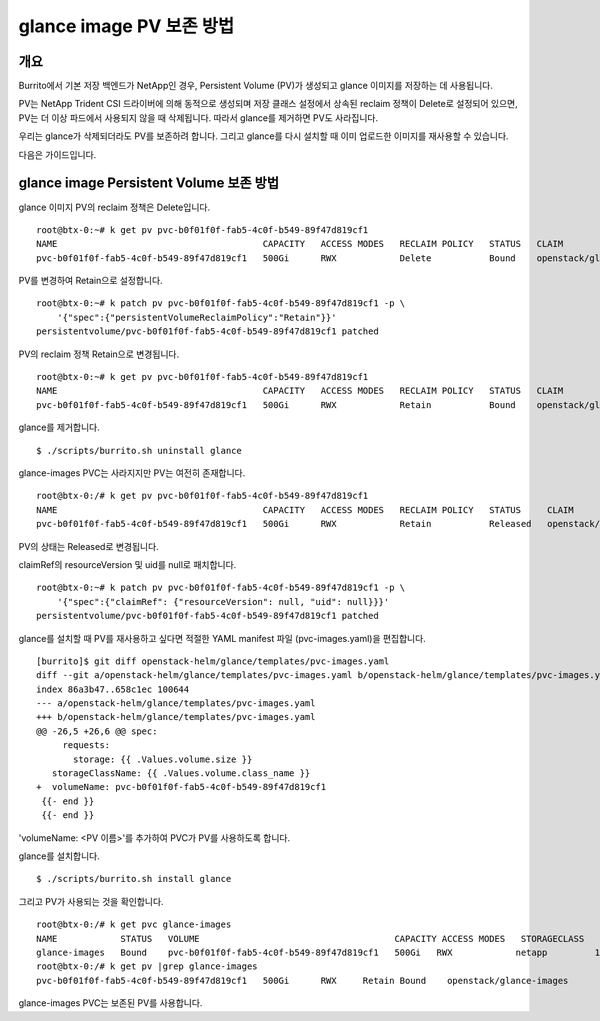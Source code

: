 glance image PV 보존 방법
==========================


개요
--------

Burrito에서 기본 저장 백엔드가 NetApp인 경우,
Persistent Volume (PV)가 생성되고 glance 이미지를 저장하는 데 사용됩니다.



PV는 NetApp Trident CSI 드라이버에 의해 동적으로 생성되며 저장 클래스 설정에서 상속된 reclaim 정책이 Delete로 설정되어 있으면, PV는 더 이상 파드에서 사용되지 않을 때 삭제됩니다.
따라서 glance를 제거하면 PV도 사라집니다.

우리는 glance가 삭제되더라도 PV를 보존하려 합니다.
그리고 glance를 다시 설치할 때 이미 업로드한 이미지를 재사용할 수 있습니다.



다음은 가이드입니다.

glance image Persistent Volume 보존 방법
------------------------------------------------

glance 이미지 PV의 reclaim 정책은 Delete입니다.

::

    root@btx-0:~# k get pv pvc-b0f01f0f-fab5-4c0f-b549-89f47d819cf1
    NAME                                       CAPACITY   ACCESS MODES   RECLAIM POLICY   STATUS   CLAIM                     STORAGECLASS   REASON   AGE
    pvc-b0f01f0f-fab5-4c0f-b549-89f47d819cf1   500Gi      RWX            Delete           Bound    openstack/glance-images   netapp                  25h

PV를 변경하여 Retain으로 설정합니다.

::

    root@btx-0:~# k patch pv pvc-b0f01f0f-fab5-4c0f-b549-89f47d819cf1 -p \
        '{"spec":{"persistentVolumeReclaimPolicy":"Retain"}}'
    persistentvolume/pvc-b0f01f0f-fab5-4c0f-b549-89f47d819cf1 patched

PV의 reclaim 정책 Retain으로 변경됩니다.

::

    root@btx-0:~# k get pv pvc-b0f01f0f-fab5-4c0f-b549-89f47d819cf1
    NAME                                       CAPACITY   ACCESS MODES   RECLAIM POLICY   STATUS   CLAIM                     STORAGECLASS   REASON   AGE
    pvc-b0f01f0f-fab5-4c0f-b549-89f47d819cf1   500Gi      RWX            Retain           Bound    openstack/glance-images   netapp                  25h

glance를 제거합니다.

::

    $ ./scripts/burrito.sh uninstall glance

glance-images PVC는 사라지지만 PV는 여전히 존재합니다.

::

    root@btx-0:/# k get pv pvc-b0f01f0f-fab5-4c0f-b549-89f47d819cf1
    NAME                                       CAPACITY   ACCESS MODES   RECLAIM POLICY   STATUS     CLAIM                     STORAGECLASS   REASON   AGE
    pvc-b0f01f0f-fab5-4c0f-b549-89f47d819cf1   500Gi      RWX            Retain           Released   openstack/glance-images   netapp                  25h

PV의 상태는 Released로 변경됩니다.

claimRef의 resourceVersion 및 uid를 null로 패치합니다.

::

    root@btx-0:~# k patch pv pvc-b0f01f0f-fab5-4c0f-b549-89f47d819cf1 -p \
        '{"spec":{"claimRef": {"resourceVersion": null, "uid": null}}}'
    persistentvolume/pvc-b0f01f0f-fab5-4c0f-b549-89f47d819cf1 patched

glance를 설치할 때 PV를 재사용하고 싶다면 적절한 YAML manifest 파일 (pvc-images.yaml)을 편집합니다.

::

    [burrito]$ git diff openstack-helm/glance/templates/pvc-images.yaml
    diff --git a/openstack-helm/glance/templates/pvc-images.yaml b/openstack-helm/glance/templates/pvc-images.yaml
    index 86a3b47..658c1ec 100644
    --- a/openstack-helm/glance/templates/pvc-images.yaml
    +++ b/openstack-helm/glance/templates/pvc-images.yaml
    @@ -26,5 +26,6 @@ spec:
         requests:
           storage: {{ .Values.volume.size }}
       storageClassName: {{ .Values.volume.class_name }}
    +  volumeName: pvc-b0f01f0f-fab5-4c0f-b549-89f47d819cf1
     {{- end }}
     {{- end }}

'volumeName: <PV 이름>'를 추가하여 PVC가 PV를 사용하도록 합니다.

glance를 설치합니다.

::

    $ ./scripts/burrito.sh install glance
    
그리고 PV가 사용되는 것을 확인합니다.

::

    root@btx-0:/# k get pvc glance-images
    NAME            STATUS   VOLUME                                     CAPACITY ACCESS MODES   STORAGECLASS   AGE
    glance-images   Bound    pvc-b0f01f0f-fab5-4c0f-b549-89f47d819cf1   500Gi   RWX            netapp         1m
    root@btx-0:/# k get pv |grep glance-images
    pvc-b0f01f0f-fab5-4c0f-b549-89f47d819cf1   500Gi      RWX     Retain Bound    openstack/glance-images                       netapp         26h

glance-images PVC는 보존된 PV를 사용합니다.
